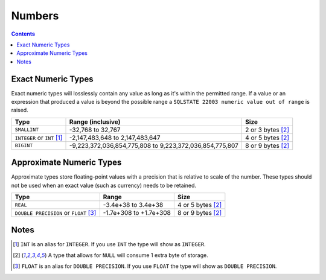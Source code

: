 Numbers
=======

.. contents::

Exact Numeric Types
-------------------

Exact numeric types will losslessly contain any value as long as it's within the
permitted range. If a value or an expression that produced a value is beyond the
possible range a ``SQLSTATE 22003 numeric value out of range`` is raised.

.. list-table::
  :header-rows: 1

  * - Type
    - Range (inclusive)
    - Size

  * - ``SMALLINT``
    - -32,768 to 32,767
    - 2 or 3 bytes [2]_

  * - ``INTEGER`` or ``INT`` [1]_
    - -2,147,483,648 to 2,147,483,647
    - 4 or 5 bytes [2]_

  * - ``BIGINT``
    - -9,223,372,036,854,775,808 to 9,223,372,036,854,775,807
    - 8 or 9 bytes [2]_

Approximate Numeric Types
-------------------------

Approximate types store floating-point values with a precision that is relative
to scale of the number. These types should not be used when an exact value (such
as currency) needs to be retained.

.. list-table::
  :header-rows: 1

  * - Type
    - Range
    - Size

  * - ``REAL``
    - -3.4e+38 to 3.4e+38
    - 4 or 5 bytes [2]_

  * - ``DOUBLE PRECISION`` or ``FLOAT`` [3]_
    - -1.7e+308 to +1.7e+308
    - 8 or 9 bytes [2]_

Notes
-----

.. [1] ``INT`` is an alias for ``INTEGER``. If you use ``INT`` the type will
   show as ``INTEGER``.

.. [2] A type that allows for ``NULL`` will consume 1 extra byte of storage.

.. [3] ``FLOAT`` is an alias for ``DOUBLE PRECISION``. If you use ``FLOAT`` the
   type will show as ``DOUBLE PRECISION``.
